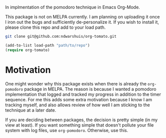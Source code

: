 In implmentation of the pomodoro technique in Emacs Org-Mode.

This package is not on MELPA currently. I am planning on uploading it once I iron out the bugs and sufficiently de-personalize it. If you wish to install it, please clone this repo and add to your load path.

#+BEGIN_SRC sh
git clone git@github.com:ndwarshuis/org-tomato.git
#+END_SRC

#+BEGIN_SRC emacs-lisp
(add-to-list load-path "path/to/repo")
(require org-tomato)
#+END_SRC

* Motivation
One might wonder why this package exists when there is already the =org-pomodoro= package in MELPA. The reason is because I wanted a pomodoro implementation that logged and tracked my progress in addition to the timer sequence. For me this adds some extra motivation because I know I am tracking myself, and also allows review of how well I am sticking to the technique at a later date.

If you are deciding between packages, the decision is pretty simple (in my view at least). If you want something simple that doesn't pollute your file system with log files, use =org-pomodoro=. Otherwise, use this.

